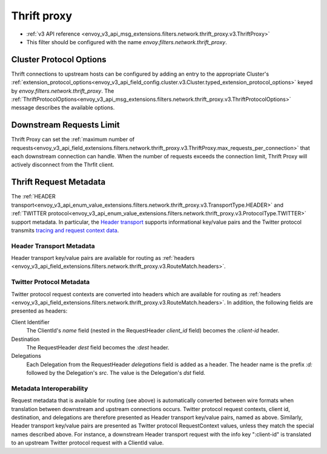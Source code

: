 .. _config_network_filters_thrift_proxy:

Thrift proxy
============

* :ref:`v3 API reference <envoy_v3_api_msg_extensions.filters.network.thrift_proxy.v3.ThriftProxy>`
* This filter should be configured with the name *envoy.filters.network.thrift_proxy*.

Cluster Protocol Options
------------------------

Thrift connections to upstream hosts can be configured by adding an entry to the appropriate
Cluster's :ref:`extension_protocol_options<envoy_v3_api_field_config.cluster.v3.Cluster.typed_extension_protocol_options>`
keyed by `envoy.filters.network.thrift_proxy`. The
:ref:`ThriftProtocolOptions<envoy_v3_api_msg_extensions.filters.network.thrift_proxy.v3.ThriftProtocolOptions>`
message describes the available options.

Downstream Requests Limit
-------------------------
Thrift Proxy can set the
:ref:`maximum number of requests<envoy_v3_api_field_extensions.filters.network.thrift_proxy.v3.ThriftProxy.max_requests_per_connection>`
that each downstream connection can handle. When the number of requests exceeds the connection limit, Thrift Proxy will
actively disconnect from the Thrfit client.


Thrift Request Metadata
-----------------------

The :ref:`HEADER transport<envoy_v3_api_enum_value_extensions.filters.network.thrift_proxy.v3.TransportType.HEADER>`
and :ref:`TWITTER protocol<envoy_v3_api_enum_value_extensions.filters.network.thrift_proxy.v3.ProtocolType.TWITTER>`
support metadata. In particular, the
`Header transport <https://github.com/apache/thrift/blob/master/doc/specs/HeaderFormat.md>`_
supports informational key/value pairs and the Twitter protocol transmits
`tracing and request context data <https://github.com/twitter/finagle/blob/master/finagle-thrift/src/main/thrift/tracing.thrift>`_.

Header Transport Metadata
~~~~~~~~~~~~~~~~~~~~~~~~~

Header transport key/value pairs are available for routing as
:ref:`headers <envoy_v3_api_field_extensions.filters.network.thrift_proxy.v3.RouteMatch.headers>`.

Twitter Protocol Metadata
~~~~~~~~~~~~~~~~~~~~~~~~~

Twitter protocol request contexts are converted into headers which are available for routing as
:ref:`headers <envoy_v3_api_field_extensions.filters.network.thrift_proxy.v3.RouteMatch.headers>`.
In addition, the following fields are presented as headers:

Client Identifier
    The ClientId's `name` field (nested in the RequestHeader `client_id` field) becomes the
    `:client-id` header.

Destination
    The RequestHeader `dest` field becomes the `:dest` header.

Delegations
    Each Delegation from the RequestHeader `delegations` field is added as a header. The header
    name is the prefix `:d:` followed by the Delegation's `src`. The value is the Delegation's
    `dst` field.

Metadata Interoperability
~~~~~~~~~~~~~~~~~~~~~~~~~

Request metadata that is available for routing (see above) is automatically converted between wire
formats when translation between downstream and upstream connections occurs. Twitter protocol
request contexts, client id, destination, and delegations are therefore presented as Header
transport key/value pairs, named as above. Similarly, Header transport key/value pairs are
presented as Twitter protocol RequestContext values, unless they match the special names described
above. For instance, a downstream Header transport request with the info key ":client-id" is
translated to an upstream Twitter protocol request with a ClientId value.
